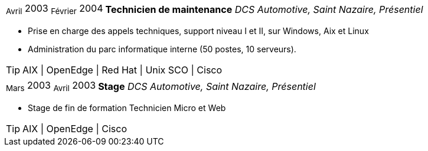 [horizontal]
~Avril~ 2003 ~Février~ 2004:: **Technicien de maintenance**
__DCS Automotive, Saint Nazaire, Présentiel__
****
* Prise en charge des appels techniques, support niveau I et II, sur Windows, Aix et Linux
* Administration du parc informatique interne (50 postes, 10 serveurs).

[TIP]
AIX | OpenEdge | Red Hat | Unix SCO | Cisco 
****

[horizontal]
~Mars~ 2003 ~Avril~ 2003:: **Stage**
__DCS Automotive, Saint Nazaire, Présentiel__
****
* Stage de fin de formation Technicien Micro et Web

[TIP]
AIX | OpenEdge | Cisco 
****